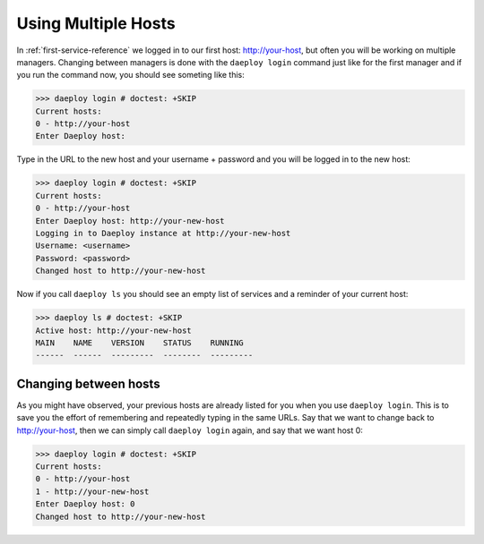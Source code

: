 .. _multiple-hosts-reference:

Using Multiple Hosts
====================

In :ref:`first-service-reference` we logged in to our first host:
http://your-host, but often you will be working on multiple managers.
Changing between managers is done with the ``daeploy login`` command just
like for the first manager and if you run the command now, you
should see someting like this:

>>> daeploy login # doctest: +SKIP
Current hosts:
0 - http://your-host
Enter Daeploy host: 

Type in the URL to the new host and your username + password and you will be 
logged in to the new host:

>>> daeploy login # doctest: +SKIP
Current hosts:
0 - http://your-host
Enter Daeploy host: http://your-new-host
Logging in to Daeploy instance at http://your-new-host
Username: <username>
Password: <password>
Changed host to http://your-new-host

Now if you call ``daeploy ls`` you should see an empty list of services and a reminder
of your current host:

>>> daeploy ls # doctest: +SKIP
Active host: http://your-new-host
MAIN    NAME    VERSION    STATUS    RUNNING
------  ------  ---------  --------  ---------

Changing between hosts
----------------------

As you might have observed, your previous hosts are already listed for you when you
use ``daeploy login``. This is to save you the effort of remembering and repeatedly
typing in the same URLs. Say that we want to change back to http://your-host,
then we can simply call ``daeploy login`` again, and say that we want host 0:

>>> daeploy login # doctest: +SKIP
Current hosts:
0 - http://your-host
1 - http://your-new-host
Enter Daeploy host: 0
Changed host to http://your-new-host
